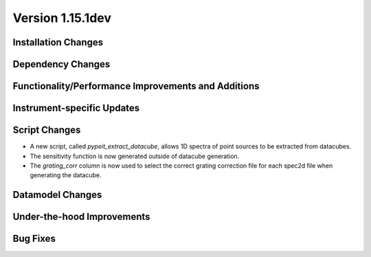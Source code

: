 
Version 1.15.1dev
=================

Installation Changes
--------------------

Dependency Changes
------------------

Functionality/Performance Improvements and Additions
----------------------------------------------------

Instrument-specific Updates
---------------------------

Script Changes
--------------

- A new script, called `pypeit_extract_datacube`, allows 1D spectra of point
  sources to be extracted from datacubes.
- The sensitivity function is now generated outside of datacube generation.
- The `grating_corr` column is now used to select the correct grating
  correction file for each spec2d file when generating the datacube.

Datamodel Changes
-----------------

Under-the-hood Improvements
---------------------------

Bug Fixes
---------
